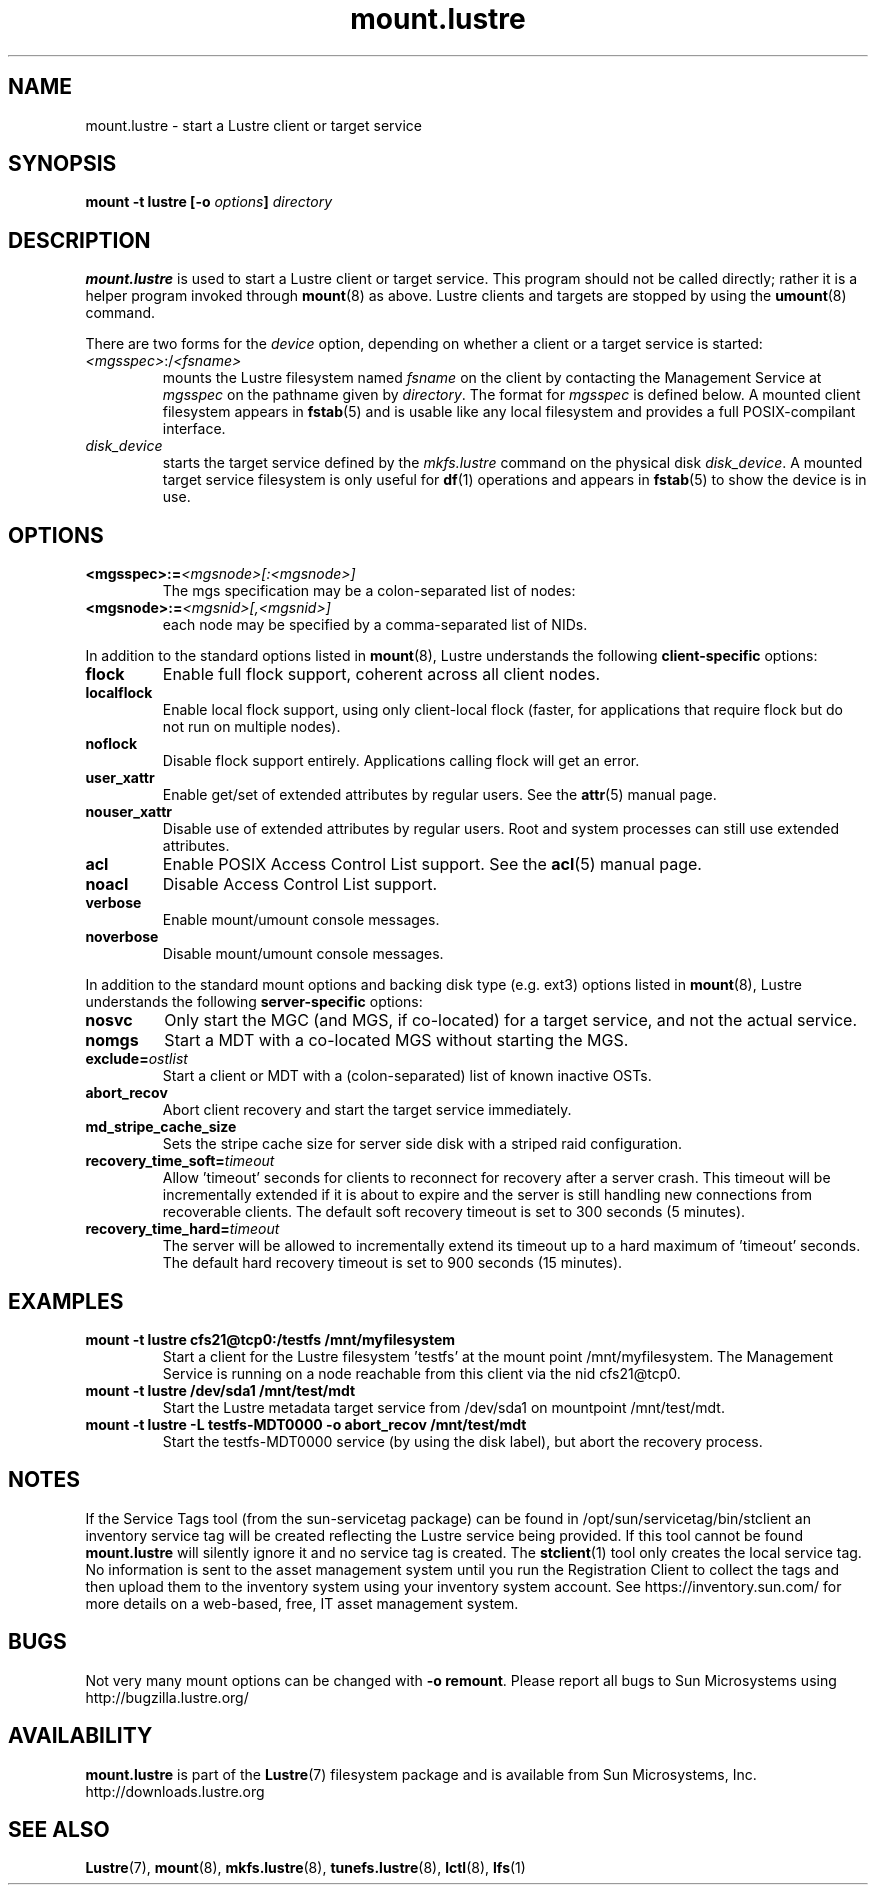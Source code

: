 .\" -*- nroff -*-
.\" Copyright (c) 2007, 2010, Oracle and/or its affiliates. All rights reserved.
.\" This file may be copied under the terms of the GNU Public License v2.
.\"
.TH mount.lustre 8 "2008 Mar 15" Lustre "configuration utilities"
.SH NAME
mount.lustre \- start a Lustre client or target service 
.SH SYNOPSIS
.br
.BI "mount \-t lustre [\-o " options "] " directory
.SH DESCRIPTION
.B mount.lustre
is used to start a Lustre client or target service.  This program should not be
called directly; rather it is a helper program invoked through 
.BR mount (8)
as above.  Lustre clients and targets are stopped by using the 
.BR umount (8)
command.
.br

There are two forms for the 
.I device
option, depending on whether a client or a target service is started:
.TP
.IR <mgsspec> :/ <fsname>
mounts the Lustre filesystem named
.I fsname
on the client by contacting the Management Service at 
.IR mgsspec 
on the pathname given by
.IR directory .
The format for
.I mgsspec
is defined below.  A mounted client filesystem appears in
.BR fstab (5)
and is usable like any local filesystem and provides a full
POSIX-compilant interface.
.TP
.I disk_device
starts the target service defined by the 
.I mkfs.lustre
command on the physical disk
.IR disk_device .  
A mounted target service filesystem is only useful for
.BR df (1)
operations and appears in
.BR fstab (5)
to show the device is in use.
.SH OPTIONS
.TP
.BI <mgsspec>:= <mgsnode>[:<mgsnode>]
The mgs specification may be a colon-separated list of nodes:
.TP
.BI <mgsnode>:= <mgsnid>[,<mgsnid>]
each node may be specified by a comma-separated list of NIDs.
.PP
In addition to the standard options listed in
.BR mount (8),
Lustre understands the following
.B client-specific
options:
.TP
.BI flock
Enable full flock support, coherent across all client nodes.
.TP
.BI localflock
Enable local flock support, using only client-local flock (faster, for applications that require flock but do not run on multiple nodes).
.TP
.BI noflock
Disable flock support entirely.  Applications calling flock will get an error.
.TP
.BI user_xattr
Enable get/set of extended attributes by regular users.  See the
.BR attr (5)
manual page.
.TP
.BI nouser_xattr
Disable use of extended attributes by regular users.  Root and system processes can still use extended attributes.
.TP
.BI acl
Enable POSIX Access Control List support.  See the
.BR acl (5)
manual page.
.TP
.BI noacl
Disable Access Control List support.
.TP
.BI verbose
Enable mount/umount console messages.
.TP
.BI noverbose
Disable mount/umount console messages.
.PP
In addition to the standard mount options and backing disk type
(e.g. ext3) options listed in
.BR mount (8),
Lustre understands the following
.B server-specific
options:
.TP
.BI nosvc
Only start the MGC (and MGS, if co-located) for a target service, and not the actual service.
.TP
.BI nomgs
Start a MDT with a co-located MGS without starting the MGS.
.TP
.BI exclude= ostlist
Start a client or MDT with a (colon-separated) list of known inactive OSTs.
.TP
.BI abort_recov
Abort client recovery and start the target service immediately.
.TP
.BI md_stripe_cache_size
Sets the stripe cache size for server side disk with a striped raid
configuration.
.TP
.BI recovery_time_soft= timeout
Allow 'timeout' seconds for clients to reconnect for recovery after a server
crash.  This timeout will be incrementally extended if it is about to expire
and the server is still handling new connections from recoverable clients.
The default soft recovery timeout is set to 300 seconds (5 minutes).
.TP
.BI recovery_time_hard= timeout
The server will be allowed to incrementally extend its timeout up to a hard
maximum of 'timeout' seconds.  The default hard recovery timeout is set to
900 seconds (15 minutes).
.SH EXAMPLES
.TP
.B mount -t lustre cfs21@tcp0:/testfs /mnt/myfilesystem
Start a client for the Lustre filesystem 'testfs' at the mount point
/mnt/myfilesystem. The Management Service is running on a node reachable
from this client via the nid cfs21@tcp0.
.TP
.B mount -t lustre /dev/sda1 /mnt/test/mdt
Start the Lustre metadata target service from /dev/sda1 on mountpoint /mnt/test/mdt.
.TP
.B mount -t lustre -L testfs-MDT0000 -o abort_recov /mnt/test/mdt
Start the testfs-MDT0000 service (by using the disk label), but abort the
recovery process.
.SH NOTES
If the Service Tags tool (from the sun-servicetag package) can be found in
/opt/sun/servicetag/bin/stclient an inventory service tag will be created
reflecting the Lustre service being provided.  If this tool cannot be found
.B mount.lustre
will silently ignore it and no service tag is created.  The
.BR stclient (1)
tool only creates the local service tag.  No information is sent to the asset
management system until you run the Registration Client to collect the tags
and then upload them to the inventory system using your inventory system account.
See https://inventory.sun.com/ for more details on a web-based, free, IT asset
management system.
.SH BUGS
Not very many mount options can be changed with
.BR "-o remount" .
Please report all bugs to Sun Microsystems using http://bugzilla.lustre.org/
.SH AVAILABILITY
.B mount.lustre
is part of the 
.BR Lustre (7) 
filesystem package and is available from Sun Microsystems, Inc.
.br
http://downloads.lustre.org
.SH SEE ALSO
.BR Lustre (7),
.BR mount (8),
.BR mkfs.lustre (8),
.BR tunefs.lustre (8),
.BR lctl (8),
.BR lfs (1)
